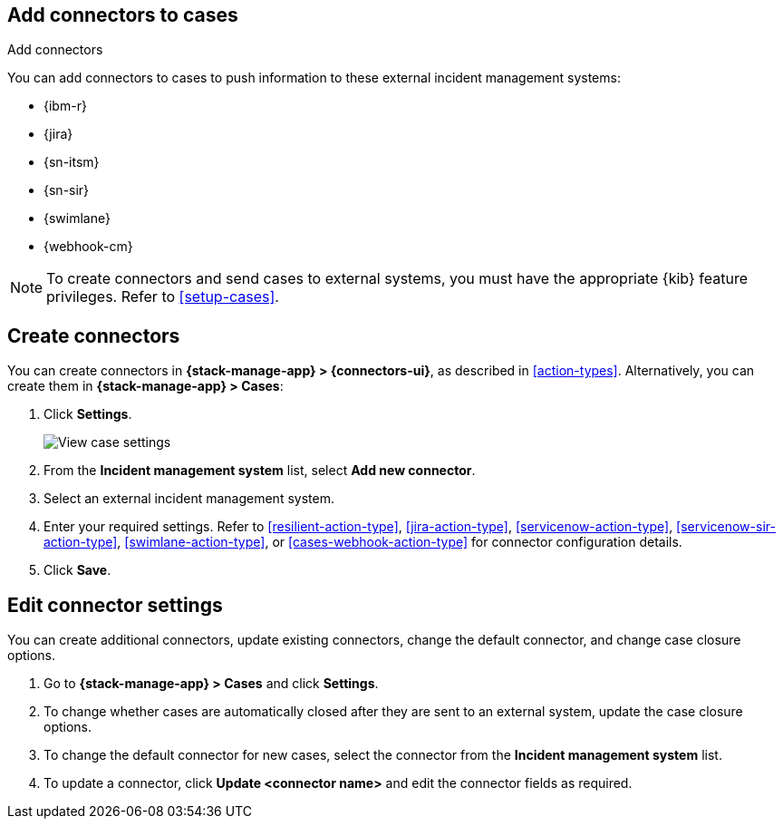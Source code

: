 [[add-case-connectors]]
== Add connectors to cases
:frontmatter-description: Configure connectors to push case details to external incident management systems.
:frontmatter-tags-products: [kibana]
:frontmatter-tags-content-type: [how-to] 
:frontmatter-tags-user-goals: [configure]
++++
<titleabbrev>Add connectors</titleabbrev>
++++

You can add connectors to cases to push information to these external incident
management systems:

* {ibm-r}
* {jira}
* {sn-itsm}
* {sn-sir}
* {swimlane}
* {webhook-cm}

NOTE: To create connectors and send cases to external systems, you must have the
appropriate {kib} feature privileges. Refer to <<setup-cases>>.

[discrete]
[[create-case-connectors]]
== Create connectors

:frontmatter-description: Open and track issues in {kib} cases. 
:frontmatter-tags-products: [kibana]
:frontmatter-tags-content-type: [overview] 
:frontmatter-tags-user-goals: [analyze]

You can create connectors in *{stack-manage-app} > {connectors-ui}*,
as described in <<action-types>>. Alternatively, you can create them in
*{stack-manage-app} > Cases*:

. Click *Settings*.
+
--
[role="screenshot"]
image::images/cases-settings.png[View case settings]
// NOTE: This is an autogenerated screenshot. Do not edit it directly.
--

. From the *Incident management system* list, select *Add new connector*.

. Select an external incident management system.

. Enter your required settings. Refer to <<resilient-action-type>>,
<<jira-action-type>>, <<servicenow-action-type>>, <<servicenow-sir-action-type>>,
<<swimlane-action-type>>, or <<cases-webhook-action-type>> for connector
configuration details.

. Click *Save*.

[discrete]
[[edit-case-connector-settings]]
== Edit connector settings

You can create additional connectors, update existing connectors, change
the default connector, and change case closure options.

. Go to *{stack-manage-app} > Cases* and click *Settings*.

. To change whether cases are automatically closed after they are sent to an
external system, update the case closure options.

. To change the default connector for new cases, select the connector from the
*Incident management system* list.

. To update a connector, click *Update <connector name>* and edit the connector
fields as required.
